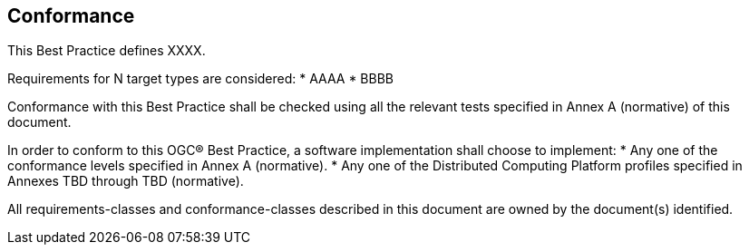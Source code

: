 == Conformance
This Best Practice defines XXXX.

Requirements for N target types are considered:
* AAAA
* BBBB

Conformance with this Best Practice shall be checked using all the relevant tests specified in Annex A (normative) of this document.

In order to conform to this OGC® Best Practice, a software implementation shall choose to implement:
* Any one of the conformance levels specified in Annex A (normative).
* Any one of the Distributed Computing Platform profiles specified in Annexes TBD through TBD (normative).

All requirements-classes and conformance-classes described in this document are owned by the document(s) identified.
